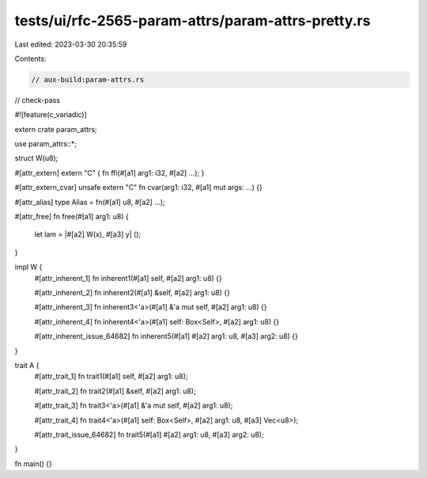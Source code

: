tests/ui/rfc-2565-param-attrs/param-attrs-pretty.rs
===================================================

Last edited: 2023-03-30 20:35:59

Contents:

.. code-block:: rs

    // aux-build:param-attrs.rs

// check-pass

#![feature(c_variadic)]

extern crate param_attrs;

use param_attrs::*;

struct W(u8);

#[attr_extern]
extern "C" { fn ffi(#[a1] arg1: i32, #[a2] ...); }

#[attr_extern_cvar]
unsafe extern "C" fn cvar(arg1: i32, #[a1] mut args: ...) {}

#[attr_alias]
type Alias = fn(#[a1] u8, #[a2] ...);

#[attr_free]
fn free(#[a1] arg1: u8) {
    let lam = |#[a2] W(x), #[a3] y| ();
}

impl W {
    #[attr_inherent_1]
    fn inherent1(#[a1] self, #[a2] arg1: u8) {}

    #[attr_inherent_2]
    fn inherent2(#[a1] &self, #[a2] arg1: u8) {}

    #[attr_inherent_3]
    fn inherent3<'a>(#[a1] &'a mut self, #[a2] arg1: u8) {}

    #[attr_inherent_4]
    fn inherent4<'a>(#[a1] self: Box<Self>, #[a2] arg1: u8) {}

    #[attr_inherent_issue_64682]
    fn inherent5(#[a1] #[a2] arg1: u8, #[a3] arg2: u8) {}
}

trait A {
    #[attr_trait_1]
    fn trait1(#[a1] self, #[a2] arg1: u8);

    #[attr_trait_2]
    fn trait2(#[a1] &self, #[a2] arg1: u8);

    #[attr_trait_3]
    fn trait3<'a>(#[a1] &'a mut self, #[a2] arg1: u8);

    #[attr_trait_4]
    fn trait4<'a>(#[a1] self: Box<Self>, #[a2] arg1: u8, #[a3] Vec<u8>);

    #[attr_trait_issue_64682]
    fn trait5(#[a1] #[a2] arg1: u8, #[a3] arg2: u8);
}

fn main() {}


